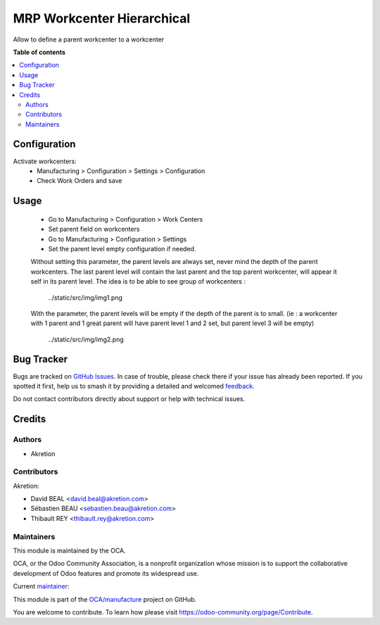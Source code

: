 ===========================
MRP Workcenter Hierarchical
===========================

.. 
   !!!!!!!!!!!!!!!!!!!!!!!!!!!!!!!!!!!!!!!!!!!!!!!!!!!!
   !! This file is generated by oca-gen-addon-readme !!
   !! changes will be overwritten.                   !!
   !!!!!!!!!!!!!!!!!!!!!!!!!!!!!!!!!!!!!!!!!!!!!!!!!!!!
   !! source digest: sha256:22cb1398c6641db8541bb53d56ebaec41fea1e8fe3efc39e9786cb19e6e4be01
   !!!!!!!!!!!!!!!!!!!!!!!!!!!!!!!!!!!!!!!!!!!!!!!!!!!!

.. |badge1| image:: https://img.shields.io/badge/maturity-Beta-yellow.png
    :target: https://odoo-community.org/page/development-status
    :alt: Beta
.. |badge2| image:: https://img.shields.io/badge/licence-AGPL--3-blue.png
    :target: http://www.gnu.org/licenses/agpl-3.0-standalone.html
    :alt: License: AGPL-3
.. |badge3| image:: https://img.shields.io/badge/github-OCA%2Fmanufacture-lightgray.png?logo=github
    :target: https://github.com/OCA/manufacture/tree/16.0/mrp_workcenter_hierarchical
    :alt: OCA/manufacture
.. |badge4| image:: https://img.shields.io/badge/weblate-Translate%20me-F47D42.png
    :target: https://translation.odoo-community.org/projects/manufacture-16-0/manufacture-16-0-mrp_workcenter_hierarchical
    :alt: Translate me on Weblate
.. |badge5| image:: https://img.shields.io/badge/runboat-Try%20me-875A7B.png
    :target: https://runboat.odoo-community.org/builds?repo=OCA/manufacture&target_branch=16.0
    :alt: Try me on Runboat

|badge1| |badge2| |badge3| |badge4| |badge5|

Allow to define a parent workcenter to a workcenter

**Table of contents**

.. contents::
   :local:

Configuration
=============

Activate workcenters:
 * Manufacturing > Configuration > Settings > Configuration
 * Check Work Orders and save

Usage
=====

 * Go to Manufacturing > Configuration > Work Centers
 * Set parent field on workcenters

 * Go to Manufacturing > Configuration > Settings
 * Set the parent level empty configuration if needed.

 Without setting this parameter, the parent levels are always set, never mind the depth
 of the parent workcenters. The last parent level will contain the last parent and 
 the top parent workcenter, will appear it self in its parent level.
 The idea is to be able to see group of workcenters : 

  ../static/src/img/img1.png

 With the parameter, the parent levels will be empty if the depth of the parent is
 to small. (ie : a workcenter with 1 parent and 1 great parent will have parent level 1 and 2 set, but parent level 3 will be empty)

  ../static/src/img/img2.png

Bug Tracker
===========

Bugs are tracked on `GitHub Issues <https://github.com/OCA/manufacture/issues>`_.
In case of trouble, please check there if your issue has already been reported.
If you spotted it first, help us to smash it by providing a detailed and welcomed
`feedback <https://github.com/OCA/manufacture/issues/new?body=module:%20mrp_workcenter_hierarchical%0Aversion:%2016.0%0A%0A**Steps%20to%20reproduce**%0A-%20...%0A%0A**Current%20behavior**%0A%0A**Expected%20behavior**>`_.

Do not contact contributors directly about support or help with technical issues.

Credits
=======

Authors
~~~~~~~

* Akretion

Contributors
~~~~~~~~~~~~

Akretion:

* David BEAL <david.beal@akretion.com>
* Sébastien BEAU <sebastien.beau@akretion.com>
* Thibault REY <thibault.rey@akretion.com>

Maintainers
~~~~~~~~~~~

This module is maintained by the OCA.

.. image:: https://odoo-community.org/logo.png
   :alt: Odoo Community Association
   :target: https://odoo-community.org

OCA, or the Odoo Community Association, is a nonprofit organization whose
mission is to support the collaborative development of Odoo features and
promote its widespread use.

.. |maintainer-florian-dacosta| image:: https://github.com/florian-dacosta.png?size=40px
    :target: https://github.com/florian-dacosta
    :alt: florian-dacosta

Current `maintainer <https://odoo-community.org/page/maintainer-role>`__:

|maintainer-florian-dacosta| 

This module is part of the `OCA/manufacture <https://github.com/OCA/manufacture/tree/16.0/mrp_workcenter_hierarchical>`_ project on GitHub.

You are welcome to contribute. To learn how please visit https://odoo-community.org/page/Contribute.
